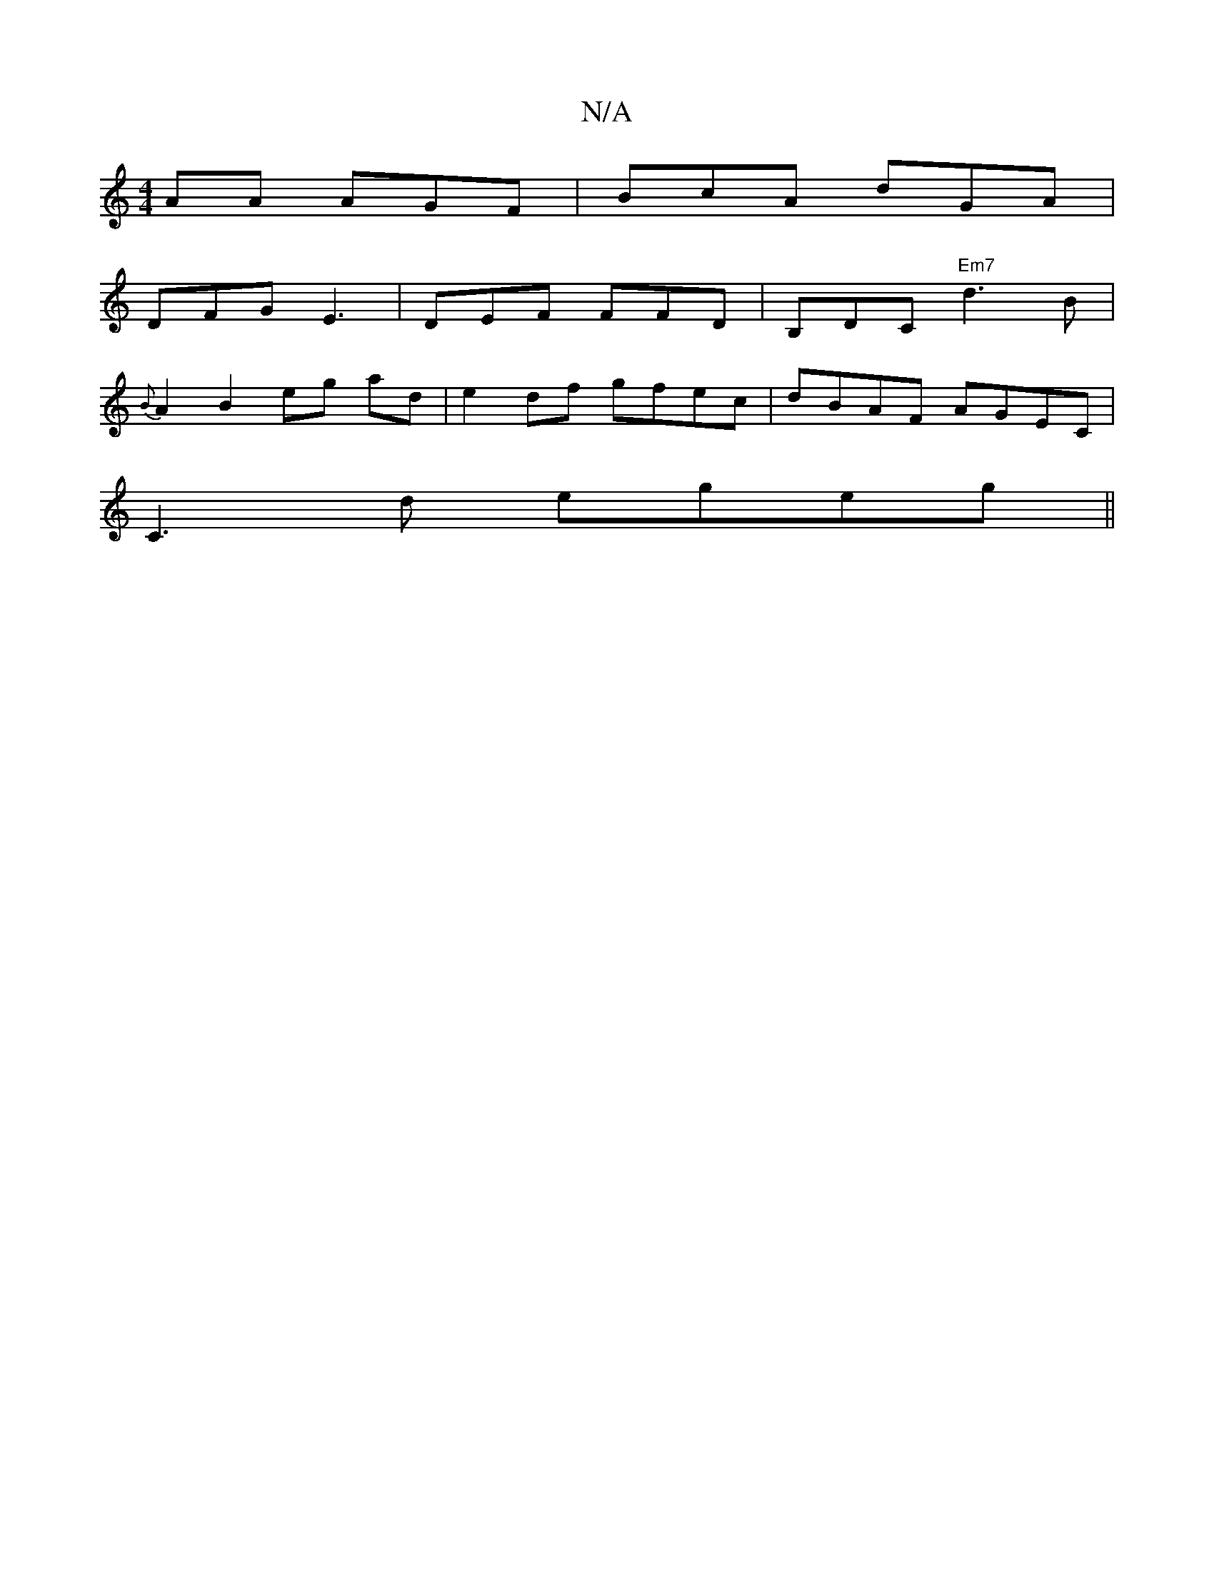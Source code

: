 X:1
T:N/A
M:4/4
R:N/A
K:Cmajor
AA AGF|BcA dGA|
DFG E3|DEF FFD|B,DC "Em7"d3B|
{B}A2B2eg ad|e2df gfec|dBAF AGEC|
C3d egeg ||
||

f2e d<B |dd f3 | g>g gd | f2 (3dcA |
d2|AFGA G3B|(3BBAe>f B(c "A"g3- |1"C"fdde ag fe d|:|^Aed G3 (dcef |